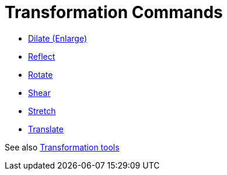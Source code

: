 = Transformation Commands

* xref:/commands/Dilate.adoc[Dilate (Enlarge)]
* xref:/commands/Reflect.adoc[Reflect]
* xref:/commands/Rotate.adoc[Rotate]
* xref:/commands/Shear.adoc[Shear]
* xref:/commands/Stretch.adoc[Stretch]
* xref:/commands/Translate.adoc[Translate]

See also xref:/Transformation_tools.adoc[Transformation tools]
